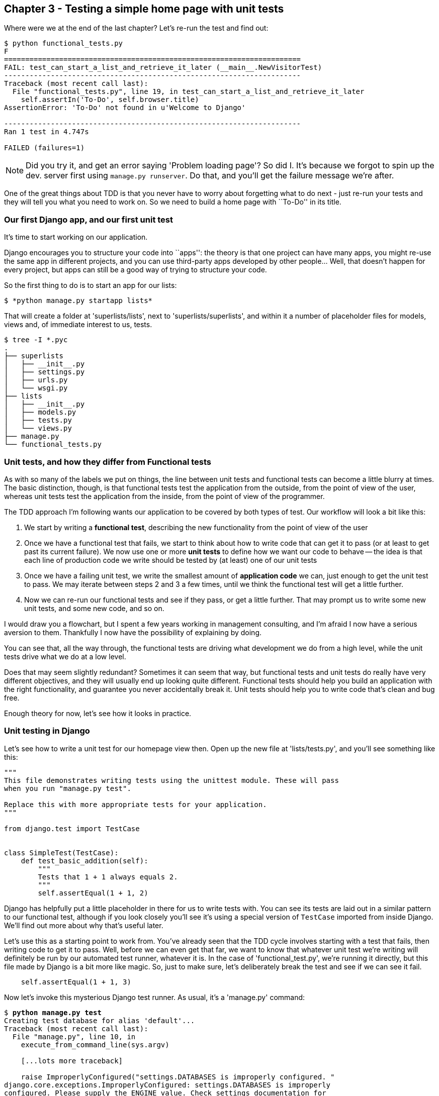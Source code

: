 Chapter 3 - Testing a simple home page with unit tests
------------------------------------------------------

Where were we at the end of the last chapter? Let's re-run the test and find
out:

....
$ python functional_tests.py 
F
======================================================================
FAIL: test_can_start_a_list_and_retrieve_it_later (__main__.NewVisitorTest)
----------------------------------------------------------------------
Traceback (most recent call last):
  File "functional_tests.py", line 19, in test_can_start_a_list_and_retrieve_it_later
    self.assertIn('To-Do', self.browser.title)
AssertionError: 'To-Do' not found in u'Welcome to Django'

----------------------------------------------------------------------
Ran 1 test in 4.747s

FAILED (failures=1)
....

NOTE: Did you try it, and get an error saying 'Problem loading page'?  So did
I. It's because we forgot to spin up the dev. server first using 
`manage.py runserver`.  Do that, and you'll get the failure message we're
after.


One of the great things about TDD is that you never have to worry about
forgetting what to do next - just re-run your tests and they will tell
you what you need to work on. So we need to build a home page with
``To-Do'' in its title.




Our first Django app, and our first unit test
~~~~~~~~~~~~~~~~~~~~~~~~~~~~~~~~~~~~~~~~~~~~~

It's time to start working on our application.

Django encourages you to structure your code into ``apps'': the theory is that
one project can have many apps, you might re-use the same app in different
projects, and you can use third-party apps developed by other people... Well,
that doesn't happen for every project, but apps can still be a good way of
trying to structure your code.

So the first thing to do is to start an app for our lists:

....
$ *python manage.py startapp lists*
....

That will create a folder at 'superlists/lists', next to
'superlists/superlists', and within it a number of placeholder files for
models, views and, of immediate interest to us, tests.

....
$ tree -I *.pyc
.
├── superlists
│   ├── __init__.py
│   ├── settings.py
│   ├── urls.py
│   └── wsgi.py
├── lists
│   ├── __init__.py
│   ├── models.py
│   ├── tests.py
│   └── views.py
├── manage.py
└── functional_tests.py
....


Unit tests, and how they differ from Functional tests
~~~~~~~~~~~~~~~~~~~~~~~~~~~~~~~~~~~~~~~~~~~~~~~~~~~~~

As with so many of the labels we put on things, the line between unit tests and
functional tests can become a little blurry at times. The basic distinction,
though, is that functional tests test the application from the outside, from
the point of view of the user, whereas unit tests test the application from the
inside, from the point of view of the programmer.

The TDD approach I'm following wants our application to be covered by
both types of test. Our workflow will look a bit like this:

1.  We start by writing a **functional test**, describing the new functionality
    from the point of view of the user

2.  Once we have a functional test that fails, we start to think about how
    to write code that can get it to pass (or at least to get past its current
    failure). We now use one or more **unit tests** to define how we want our
    code to behave -- the idea is that each line of production code we write
    should be tested by (at least) one of our unit tests

3.  Once we have a failing unit test, we write the smallest amount of
    **application code** we can, just enough to get the unit test to pass.
    We may iterate between steps 2 and 3 a few times, until we think the
    functional test will get a little further.

4.  Now we can re-run our functional tests and see if they pass, or get a
    little further.  That may prompt us to write some new unit tests, and
    some new code, and so on.

I would draw you a flowchart, but I spent a few years working in management
consulting, and I'm afraid I now have a serious aversion to them.  Thankfully
I now have the possibility of explaining by doing.

You can see that, all the way through, the functional tests are driving what 
development we do from a high level, while the unit tests drive what we do
at a low level.

Does that may seem slightly redundant? Sometimes it can seem that way, but
functional tests and unit tests do really have very different objectives, and
they will usually end up looking quite different.  Functional tests should help
you build an application with the right functionality, and guarantee you never
accidentally break it.  Unit tests should help you to write code that's clean
and bug free.

Enough theory for now, let's see how it looks in practice.


Unit testing in Django
~~~~~~~~~~~~~~~~~~~~~~

Let's see how to write a unit test for our homepage view then. Open up the new
file at 'lists/tests.py', and you'll see something like this:

[source,python]
----
"""
This file demonstrates writing tests using the unittest module. These will pass
when you run "manage.py test".

Replace this with more appropriate tests for your application.
"""

from django.test import TestCase


class SimpleTest(TestCase):
    def test_basic_addition(self):
        """
        Tests that 1 + 1 always equals 2.
        """
        self.assertEqual(1 + 1, 2)
----

Django has helpfully put a little placeholder in there for us to write tests
with.  You can see its tests are laid out in a similar pattern to our
functional test, although if you look closely you'll see it's using a special
version of `TestCase` imported from inside Django.  We'll find out more about
why that's useful later.

Let's use this as a starting point to work from.  You've already seen that the
TDD cycle involves starting with a test that fails, then writing code to get it
to pass. Well, before we can even get that far, we want to know that whatever
unit test we're writing will definitely be run by our automated test runner,
whatever it is.  In the case of 'functional_test.py', we're running it
directly, but this file made by Django is a bit more like magic. So, just to
make sure, let's deliberately break the test and see if we can see it fail.

[source,python]
----
    self.assertEqual(1 + 1, 3)
----

Now let's invoke this mysterious Django test runner. As usual, it's a
'manage.py' command:

[subs="quotes"]
....
$ *python manage.py test*
Creating test database for alias 'default'...
Traceback (most recent call last):
  File "manage.py", line 10, in <module>
    execute_from_command_line(sys.argv)

    [...lots more traceback]

    raise ImproperlyConfigured("settings.DATABASES is improperly configured. "
django.core.exceptions.ImproperlyConfigured: settings.DATABASES is improperly
configured. Please supply the ENGINE value. Check settings documentation for
more details.
....

Yuck, that's some pretty ugly traceback! The failure message is actually quite
helpful though: the test runner is complaining that it can't run tests until we
set up some kind of database. Well, a test failure means we're allowed to
change production code, so let's open up the 'mysite/settings.py' file.  You'll
find a whole bunch of customisable settings in here. Scroll down until you find
the line which defines `DATABASES` and `ENGINE`:

[source,python]
----
DATABASES = {
    'default': {
        'ENGINE': 'django.db.backends.', # Add 'postgresql_psycopg2', 'mysql', 
                                         #     'sqlite3' or 'oracle'.
        'NAME': '',                      # Or path to database file if using sqlite3.
        'USER': '',                      # Not used with sqlite3.
        'PASSWORD': '',                  # Not used with sqlite3.
        'HOST': '',                      # Set to empty string for localhost. 
                                         #     Not used with sqlite3.
        'PORT': '',                      # Set to empty string for default. 
                                         #     Not used with sqlite3.
    }
}
----

Helpful comments!  Let's use `sqlite3`, which is the quickest to set up.  We
can always change it later.

[source,python]
----
DATABASES = {
    'default': {
        'ENGINE': 'django.db.backends.sqlite3', 
        'NAME': '',                      # Or path to database file if using sqlite3.
----

Is that enough? Let's try running the test again:


[subs="quotes"]
    $ *python manage.py test*
    Creating test database for alias 'default'...
    ...............................................................................
    ...............................................................................
    ...............................................................................
    ...............................................................................
    ..............................s................................................
    ........................
    ----------------------------------------------------------------------
    Ran 419 tests in 17.679s

    OK (skipped=1)
    Destroying test database for alias 'default'...


419 tests!  We didn't write that many!  Well, with the generic `manage.py test`
command, Django runs all its own unit tests, as well as any tests for your
apps.

More worryingly though, we didn't see a test failure.  Assuming there have been
no changes in the fundamental properties of mathematics, 1 + 1 should not equal 3.
Where is our failing test?

Django will let you run tests for an individual app, by specifying it as a
command-line parameter. Let's try running just the tests for our app, `lists`:


[subs="quotes"]
....
$ *python manage.py test lists*
Traceback (most recent call last):
  File "source/chapter_3/superlists/manage.py", line 10, in <module>
    execute_from_command_line(sys.argv)
    [lots of traceback]
    raise ImproperlyConfigured("App with label %s could not be found" % app_label)
django.core.exceptions.ImproperlyConfigured: App with label lists could not be found
....


'BUT IT'S RIGHT THERE!' Unfortunately, just running the `startapp` command and
having what is obviously an app in your project folder isn't quite enough
for Django to automatically recognise your app.  You have to tell it that you
'really' mean it, and add it to 'settings.py' as well. Belt and braces. Let's
open it up then, and look for a variable called `INSTALLED_APPS`, to which
we'll add `lists`:


[source,python]
----
INSTALLED_APPS = (
    'django.contrib.auth',
    'django.contrib.contenttypes',
    'django.contrib.sessions',
    'django.contrib.sites',
    'django.contrib.messages',
    'django.contrib.staticfiles',
    # Uncomment the next line to enable the admin:
    # 'django.contrib.admin',
    # Uncomment the next line to enable admin documentation:
    # 'django.contrib.admindocs',
    'lists',
)
----

You can see there's lots of apps already in there by default (they're some of
the apps that caused all those 419 tests earlier).  We just need to add ours,
`lists`, to the bottom of the list.  Don't forget the trailing comma - it may
not be required, but one day you'll be really annoyed when you forget it and
Python concatenates two strings on different lines...

Now we can try running the tests for `lists` again:

....
$ python manage.py test lists
Creating test database for alias 'default'...
F
======================================================================
FAIL: test_basic_addition (lists.tests.SimpleTest)
----------------------------------------------------------------------
Traceback (most recent call last):
  File "/home/harry/Dropbox/book/source/chapter_3/superlists/lists/tests.py", line 16, in test_basic_addition
    self.assertEqual(1 + 1, 3)
AssertionError: 2 != 3

----------------------------------------------------------------------
Ran 1 test in 0.000s

FAILED (failures=1)
Destroying test database for alias 'default'...
....

That's more like it!  If you like, you can reassure yourself that it gets run
as part of the general command, `manage.py test` as well, and you should see it
now runs 420 tests instead of 419.

This is a good point for a commit:

[subs="quotes"]
....
*git status*
# should show you superlists/settings.py has changed and lists/ is untracked

*git add superlists/settings.py*
*git add lists*
*git diff --staged* # will show you the diff that you're about to commit
*git commit -m"Add app for lists, with deliberately failing unit test"*
# I'll let you guess what commit -m does!
....



Django's MVC, URLs and view functions
~~~~~~~~~~~~~~~~~~~~~~~~~~~~~~~~~~~~~

Django is broadly structured along a classic 'Model-View-Controller
(MVC)' pattern.  Well, 'broadly'.  It definitely does have models, but its
views are more like a controller, and it's the templates that are actually the
view part, but the general idea is there.  If you're interested, you can
look up the finer points of the discussion
https://docs.djangoproject.com/en/1.4/faq/general/#django-appears-to-be-a-mvc-framework-but-you-call-the-controller-the-view-and-the-view-the-template-how-come-you-don-t-use-the-standard-names[in
the Django documentation].

But, irrespective of any of that, like any website, Django's main job is to
decide what to do when a user asks for a particular URL on our site.
Django's workflow goes something like this:

* An HTTP **request** comes in for a particular **URL**
* Django uses some rules to decide which **view** function should deal with
  the request (this is referred to as 'resolving' the URL)
* The view function processes the request and returns an HTTP **response**

So we want to test two thing:

1.  Can we resolve the URL for the root of the site (``/'') to a particular
    view function we've made?
2.  Can we make this view function return some HTML which will get the 
    functional test to pass?

So let's write tests for those two things!  Open up 'lists/tests.py', and
change the default addition test to something like this:


[source,python]
----
from django.core.urlresolvers import resolve
from django.test import TestCase
from lists.views import home_page

class HomePageTest(TestCase):

    def test_root_url_resolves_to_home_page_view(self):
        found = resolve('/')
        self.assertEqual(found.func, home_page)
----

What's going on here? Apart from getting rid of some comments AKA lies?

*   `resolve` is the actual tool that Django uses internally to resolve
    URLs, and find what view function they should map to.  We're checking that
    `resolve`, when called with ``/'', the root of the site, finds a function
    called `home_page`.  
*   What function is that?  It's the view function we're going to
    write next, which will actually return the HTML we want.  You can see from
    the `import` that we're planning to store it in 'lists/views.py'.

So, what do you think will happen when we run the tests?


[subs="quotes"]
....
$ *python manage.py test lists*
Traceback (most recent call last):
  File "source/chapter_3/superlists/manage.py", line 10, in <module>
    execute_from_command_line(sys.argv)
    [... lots of traceback]
    from lists.views import home_page
ImportError: cannot import name home_page
....


It's a very predictable and uninteresting failure: we tried to import something
we haven't even written yet, but it's still good news. We have both a
failing functional test and a failing unit test, we have the testing goat's
full blessing to code away.


At last!  We actually write some application code!
~~~~~~~~~~~~~~~~~~~~~~~~~~~~~~~~~~~~~~~~~~~~~~~~~~

It is exciting isn't it?  Well, bewarned: TDD means that long periods of
anticipation are only defused very gradually, and by tiny increments.
Especially since we're learning and only just starting out, we only allow
ourselves to change (or add) one line of code at a time -- and each time, we
make just the minimal change required to address the current test failure.

I'm being deliberately extreme here, but what's our current test failure? 
We can't import `home_page` from `lists.views`?  OK, let's fix that -- and only
that.  In 'lists/views.py':

[source,python]
----
# Create your views here.
home_page = None
----

``YOU MUST BE JOKING!'', I can hear you say.  I can hear you because it's what
I used to say (with considerable emotion) when my colleagues first demonstrated
TDD to me.  Well, bear with me, we'll talk about whether or not this is all
taking it too far in a little while.  For now, let yourself follow along, even
if it's with some exasperation, and see where it takes us.

Let's run the tests again:

[subs="quotes"]
....
$ *python manage.py test lists*
Creating test database for alias 'default'...
E
======================================================================
ERROR: test_root_url_resolves_to_home_page_view (lists.tests.HomePageTest)
----------------------------------------------------------------------
Traceback (most recent call last):
  File "/home/harry/Dropbox/book/source/chapter_3/superlists/lists/tests.py", line 10, in test_root_url_resolves_to_home_page_view
    found = resolve('/')
  File "/usr/local/lib/python2.7/dist-packages/django/core/urlresolvers.py", line 420, in resolve
    return get_resolver(urlconf).resolve(path)
  File "/usr/local/lib/python2.7/dist-packages/django/core/urlresolvers.py", line 315, in resolve
    raise Resolver404({'tried': tried, 'path': new_path})
Resolver404: {'path': '', 'tried': []}

----------------------------------------------------------------------
Ran 1 test in 0.002s

FAILED (errors=1)
....

OK, a different error - now we find that trying to resolve ``/'' raises a 404
error -- in other words, Django can't find a mapping for ``/''.  Let's help
it out.

urls.py
~~~~~~~

Django uses a file called 'urls.py' to define how URLs map to view functions. 
There's a main 'urls.py' for the whole site is in the
'superlists/superlists' folder. Let's go take a look:


[source,python]
----
from django.conf.urls import patterns, include, url

# Uncomment the next two lines to enable the admin:
# from django.contrib import admin
# admin.autodiscover()

urlpatterns = patterns('',
    # Examples:
    # url(r'^$', 'superlists.views.home', name='home'),
    # url(r'^superlists/', include('superlists.foo.urls')),

    # Uncomment the admin/doc line below to enable admin documentation:
    # url(r'^admin/doc/', include('django.contrib.admindocs.urls')),

    # Uncomment the next line to enable the admin:
    # url(r'^admin/', include(admin.site.urls)),
)
----

As usual, lots of helpful comments and default suggestions from Django.

A `url` entry starts with a regular expression that defines which URLs it
applies to, and goes on to say where it should send those request -- either to
a dot-notation encoded function like `superlists.views.home`, or maybe to
another 'urls.py' file somewhere else using `include`.

The first commented-out entry in `urlpatterns` has the regular expression `^$`,
which means an empty string -- could this be the same as the root of our site,
which we've been testing with ``/''?  Let's find out -- what happens if we
uncomment that line?

NOTE: If you've never come across regular expressions, you can get away with
just taking my word for it, for now -- but you should make a mental note to
go learn about them!

[source,python]
----
urlpatterns = patterns('',
    # Examples:
    url(r'^$', 'superlists.views.home', name='home'),
----

And run the tests again:

....
ViewDoesNotExist: Could not import superlists.views.home. Parent module
superlists.views does not exist.
....

That's progress!  We're no longer getting a 404, instead Django is complaining
that the dot-notation `superlists.views.home` doesn't point to a real view.
Let's fix that, by pointing it towards our home_page:


[source,python]
----
urlpatterns = patterns('',
    # Examples:
    url(r'^$', 'lists.views.home_page', name='home'),
----

And the tests again:

....
ViewDoesNotExist: Could not import lists.views.home_page. View is not callable.
....

See?  Now we've got a reason to change our `home_page` from being `None` to 
being an actual function.  Every single code change is driven by the tests. So,
back in 'lists/views.py':


[source,python]
----
# Create your views here.

def home_page():
    pass

----

And now?

[subs="quotes"]
....
$ *python manage.py test lists*
Creating test database for alias 'default'...
.
----------------------------------------------------------------------
Ran 1 test in 0.003s

OK
....

Hooray! Our first ever unit test pass!  You know what, that's so momentous that
I think it's worthy of a commit:

[subs="quotes"]
....
*git diff* # should show changes to urls.py, tests.py, and views.py
*git commit -am"First unit test and url mapping, dummy view"*
# the -a flag means "commit all changes to files I'm tracking".
....


Unit testing a view
~~~~~~~~~~~~~~~~~~~

Onto writing a test for our view, so that it can be something more than a 
do-nothing function. Let's open up 'lists/tests.py', and let's add a new
'test method':


[source,python]
----
from django.core.urlresolvers import resolve
from django.test import TestCase
from django.http import HttpRequest
from lists.views import home_page

class HomePageTest(TestCase):

    def test_root_url_resolves_to_home_page_view(self):
        found = resolve('/')
        self.assertEqual(found.func, home_page)


    def test_home_page_returns_correct_html(self):
        request = HttpRequest()
        response = home_page(request)
        self.assertTrue(response.content.startswith('<html>'))
        self.assertIn('<title>To-Do lists</title>', response.content)
        self.assertTrue(response.content.endswith('</html>'))
----

What's going on in this new test?  

* We create an `HttpRequest` object, which is what Django will see when
  a user's browser asks for a page.
* We pass it to our `home_page` view.
* We get a response from the view. You won't be surprised to hear that this
  object is of a class called `HttpResponse`.
* Then, we assert that the `.content` of the response -- which is the HTML that
  we send to the user -- has certain properties. 
  - We want it to start with an `<html>` tag which gets closed at the end
  - And we want a `<title>` tag somewhere in the middle, with the word
    ``To-Do'' in -- because that's what we specified in our functional test.

Once again, the unit test is driven by the functional test, but it's also
much closer to the actual code -- we're thinking like programmers now.

Let's run the tests now and see how we get on:

....
TypeError: home_page() takes no arguments (1 given)
....

We can start to settle into a TDD unit test / code cycle now - run the tests,
make a minimal code change, run the tests again, minimal code change again. The
process may have seemed laborious until now (and I promise I'll justify it all
soon), but the code/test cycle can actually move at quite a pace, once you get
used to it.

* Minimal code change:

[source,python]
----
def home_page(request):
    pass
----

* Tests:

....
    self.assertTrue(response.content.startswith('<html>'))
AttributeError: 'NoneType' object has no attribute 'content'
....

* Code - we use `django.http.HttpResponse`, as predicted:

[source,python]
----
from django.http import HttpResponse

def home_page(request):
    return HttpResponse()
----

* Tests again:

....
    self.assertTrue(response.content.startswith('<html>'))
AssertionError: False is not true
....

* Code again:

[source,python]
----
def home_page(request):
    return HttpResponse('<html>')
----

* Tests:

....
AssertionError: '<title>To-Do lists</title>' not found in '<html>'
....

* Code:


[source,python]
----
def home_page(request):
    return HttpResponse('<html><title>To-Do lists</title>')
----

* Tests -- almost there?

....
    self.assertTrue(response.content.endswith('</html>'))
AssertionError: False is not true
....

* Come on, one last effort:


[source,python]
----
def home_page(request):
    return HttpResponse('<html><title>To-Do lists</title></html>')
----


* Surely?

....
$ python manage.py test lists
Creating test database for alias 'default'...
..
----------------------------------------------------------------------
Ran 2 tests in 0.001s

OK
....

YES!  Now, let's run our functional tests (it feels like the final heat
of the race here, surely this is it... could it be...?)

....
$ python functional_tests.py 
[13/Feb/2013 18:44:05] "GET / HTTP/1.1" 200 39
F
======================================================================
FAIL: test_can_start_a_list_and_retrieve_it_later (__main__.NewVisitorTest)
----------------------------------------------------------------------
Traceback (most recent call last):
  File "functional_tests.py", line 20, in test_can_start_a_list_and_retrieve_it_later
    self.fail('Finish the test!')
AssertionError: Finish the test!

----------------------------------------------------------------------
Ran 1 test in 1.609s

FAILED (failures=1)
....

FAILED? WHAT? OH, IT'S AN EXPECTED FAIL? YES! YES! WE HAVE A WEB PAGE!

Ahem.  Well, 'I' thought it was a thrilling end to the chapter. You may still
be a little baffled, perhaps keen to hear a justification for all these tests,
but I hope you felt just a tinge of the excitement near the end there.

Just a little commit to calm down, and reflect on what we've covered

....
git diff # should show our new test in tests.py, and the view in views.py
git commit -am"Basic view now returns minimal HTML"
....


That was quite a chapter! Why not try typing `git log`, possibly using the
`--oneline` flag, for a reminder of what we got up to:


[subs="quotes"]
....
$ *git log --oneline*
a6e6cc9 Basic view now returns minimal HTML
450c0f3 First unit test and url mapping, dummy view 
ea2b037 Add app for lists, with deliberately failing unit test
[...]
....

Not bad -- we covered:

* Starting a Django app
* The Django unit test runner
* The difference between FTs and unit tests
* Django url resolving and urls.py
* Django view functions, request and response objects
* And returning basic HTML

